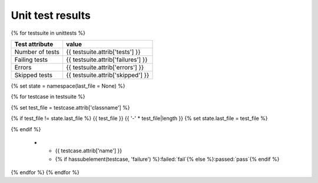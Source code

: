 .. role:: passed
.. role:: failed
.. role:: notrun
.. role:: notimplemented
.. role:: tags

Unit test results
=================

{% for testsuite in unittests %}

=============== =====
Test attribute  value
=============== =====
Number of tests {{ testsuite.attrib['tests'] }}
Failing tests   {{ testsuite.attrib['failures'] }}
Errors          {{ testsuite.attrib['errors'] }}
Skipped tests   {{ testsuite.attrib['skipped'] }}
=============== =====

{% set state = namespace(last_file = None) %}

{% for testcase in testsuite %}

{% set test_file = testcase.attrib['classname'] %}

{% if test_file != state.last_file %}
{{ test_file }}
{{ '-' * test_file|length }}
{% set state.last_file = test_file %}

.. list-table::
    :widths: auto
    :header-rows: 1

    * - Test
      - Result
{% endif %}

    * - {{ testcase.attrib['name'] }}
      - {% if hassubelement(testcase, 'failure') %}:failed:`fail`{% else %}:passed:`pass`{% endif %}

{% endfor %}
{% endfor %}